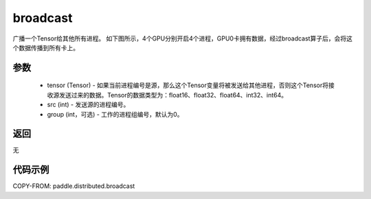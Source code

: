 .. _cn_api_distributed_broadcast:

broadcast
-------------------------------


.. py:function:: paddle.distributed.broadcast(tensor, src, group=0)

广播一个Tensor给其他所有进程。
如下图所示，4个GPU分别开启4个进程，GPU0卡拥有数据，经过broadcast算子后，会将这个数据传播到所有卡上。

.. image:: ./img/broadcast.png
  :width: 800
  :alt: broadcast
  :align: center

参数
:::::::::
    - tensor (Tensor) - 如果当前进程编号是源，那么这个Tensor变量将被发送给其他进程，否则这个Tensor将接收源发送过来的数据。Tensor的数据类型为：float16、float32、float64、int32、int64。
    - src (int) - 发送源的进程编号。
    - group (int，可选) - 工作的进程组编号，默认为0。

返回
:::::::::
无

代码示例
:::::::::
COPY-FROM: paddle.distributed.broadcast
